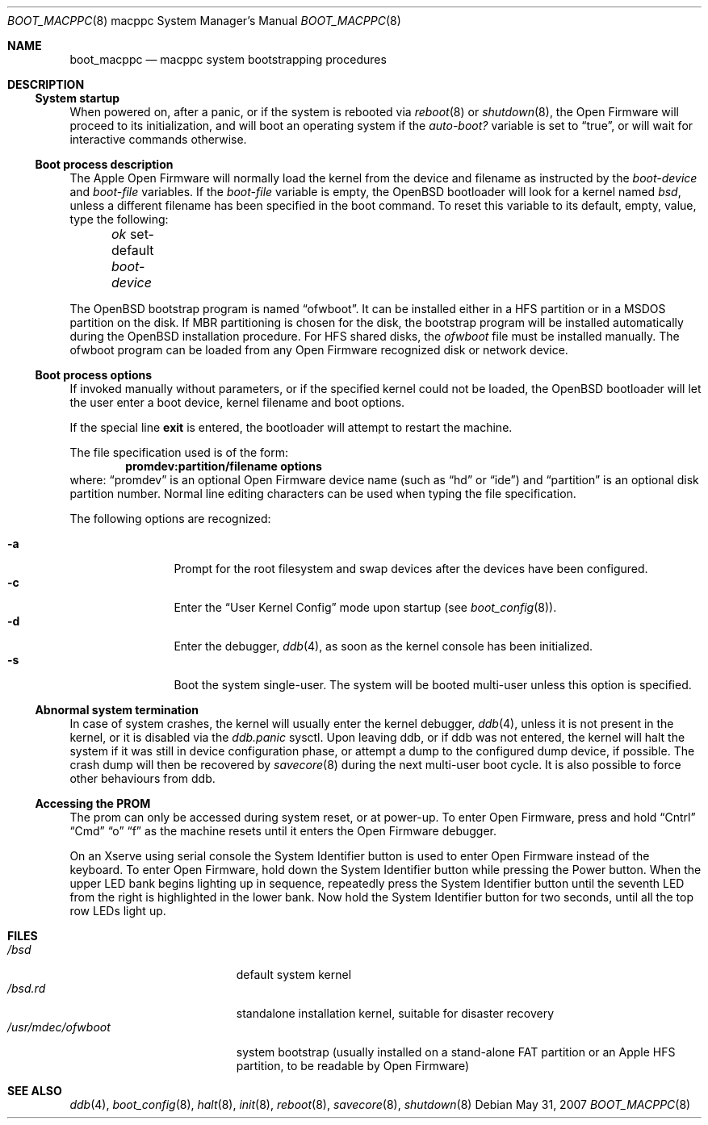 .\"
.\" Copyright (c) 1992, 1993
.\"	The Regents of the University of California.  All rights reserved.
.\"
.\" Redistribution and use in source and binary forms, with or without
.\" modification, are permitted provided that the following conditions
.\" are met:
.\" 1. Redistributions of source code must retain the above copyright
.\"    notice, this list of conditions and the following disclaimer.
.\" 2. Redistributions in binary form must reproduce the above copyright
.\"    notice, this list of conditions and the following disclaimer in the
.\"    documentation and/or other materials provided with the distribution.
.\" 3. Neither the name of the University nor the names of its contributors
.\"    may be used to endorse or promote products derived from this software
.\"    without specific prior written permission.
.\"
.\" THIS SOFTWARE IS PROVIDED BY THE REGENTS AND CONTRIBUTORS ``AS IS'' AND
.\" ANY EXPRESS OR IMPLIED WARRANTIES, INCLUDING, BUT NOT LIMITED TO, THE
.\" IMPLIED WARRANTIES OF MERCHANTABILITY AND FITNESS FOR A PARTICULAR PURPOSE
.\" ARE DISCLAIMED.  IN NO EVENT SHALL THE REGENTS OR CONTRIBUTORS BE LIABLE
.\" FOR ANY DIRECT, INDIRECT, INCIDENTAL, SPECIAL, EXEMPLARY, OR CONSEQUENTIAL
.\" DAMAGES (INCLUDING, BUT NOT LIMITED TO, PROCUREMENT OF SUBSTITUTE GOODS
.\" OR SERVICES; LOSS OF USE, DATA, OR PROFITS; OR BUSINESS INTERRUPTION)
.\" HOWEVER CAUSED AND ON ANY THEORY OF LIABILITY, WHETHER IN CONTRACT, STRICT
.\" LIABILITY, OR TORT (INCLUDING NEGLIGENCE OR OTHERWISE) ARISING IN ANY WAY
.\" OUT OF THE USE OF THIS SOFTWARE, EVEN IF ADVISED OF THE POSSIBILITY OF
.\" SUCH DAMAGE.
.\"
.\"     @(#)boot_macppc.8
.\"
.Dd $Mdocdate: May 31 2007 $
.Dt BOOT_MACPPC 8 macppc
.Os
.Sh NAME
.Nm boot_macppc
.Nd macppc system bootstrapping procedures
.Sh DESCRIPTION
.Ss System startup
When powered on, after a panic, or if the system is rebooted via
.Xr reboot 8
or
.Xr shutdown 8 ,
the
.Tn Open Firmware
will proceed to its initialization, and will boot an operating system
if the
.Em auto-boot?\&
variable is set to
.Dq true ,
or will wait for interactive commands otherwise.
.Ss Boot process description
The Apple Open Firmware will normally load the kernel from the device and
filename as instructed by the
.Em boot-device
and
.Em boot-file
variables.
If the
.Em boot-file
variable is empty, the
.Ox
bootloader will look for a kernel named
.Pa bsd ,
unless a different filename has been specified in the boot command.
To reset this variable to its default, empty, value, type the following:
.Pp
.Em \	ok
set-default
.Em boot-device
.Pp
The
.Ox
bootstrap program is named
.Dq ofwboot .
It can be installed either in a HFS partition or in a
MSDOS partition on the disk.
If MBR partitioning is chosen for
the disk, the bootstrap program will be installed automatically during the
.Ox
installation procedure.
For HFS shared disks, the
.Pa ofwboot
file must be installed manually.
The ofwboot program can be loaded from any Open Firmware recognized
disk or network device.
.Ss Boot process options
If invoked manually without parameters, or if the specified kernel could
not be loaded, the
.Ox
bootloader will let the user enter a boot device, kernel
filename and boot options.
.Pp
If the special line
.Ic exit
is entered, the bootloader will attempt to restart the machine.
.Pp
The file specification used is of the form:
.Dl promdev:partition/filename options
where:
.Dq promdev
is an optional
.Tn Open Firmware
device name (such as
.Dq hd
or
.Dq ide )
and
.Dq partition
is an optional disk partition number.
Normal line editing characters can be used when typing the file
specification.
.Pp
The following options are recognized:
.Bl -tag -width "-XXX" -offset indent -compact
.Pp
.It Fl a
Prompt for the root filesystem and swap devices after the devices have
been configured.
.It Fl c
Enter the
.Dq User Kernel Config
mode upon startup
.Pq see Xr boot_config 8 .
.It Fl d
Enter the debugger,
.Xr ddb 4 ,
as soon as the kernel console has been initialized.
.It Fl s
Boot the system single-user.
The system will be booted multi-user unless this option is specified.
.El
.Ss Abnormal system termination
In case of system crashes, the kernel will usually enter the kernel
debugger,
.Xr ddb 4 ,
unless it is not present in the kernel, or it is disabled via the
.Em ddb.panic
sysctl.
Upon leaving ddb, or if ddb was not entered, the kernel will halt the system
if it was still in device configuration phase, or attempt a dump to the
configured dump device, if possible.
The crash dump will then be recovered by
.Xr savecore 8
during the next multi-user boot cycle.
It is also possible to force other behaviours from ddb.
.Ss Accessing the PROM
The prom can only be accessed during system reset, or at power-up.
To enter Open Firmware, press and hold
.Dq Cntrl
.Dq Cmd
.Dq o
.Dq f
as the machine resets until it enters the Open Firmware debugger.
.Pp
On an Xserve using serial console the System Identifier button is used to
enter Open Firmware instead of the keyboard.
To enter Open Firmware, hold down the System Identifier button while pressing
the Power button.
When the upper LED bank begins lighting up in sequence, repeatedly press
the System Identifier button until the seventh LED from the right is
highlighted in the lower bank.
Now hold the System Identifier button for two seconds, until all the top
row LEDs light up.
.Sh FILES
.Bl -tag -width /usr/mdec/ofwboot -compact
.It Pa /bsd
default system kernel
.It Pa /bsd.rd
standalone installation kernel, suitable for disaster recovery
.It Pa /usr/mdec/ofwboot
system bootstrap (usually installed on a stand-alone FAT partition or an
.Tn Apple
HFS partition, to be readable by Open Firmware)
.El
.Sh SEE ALSO
.Xr ddb 4 ,
.Xr boot_config 8 ,
.Xr halt 8 ,
.Xr init 8 ,
.Xr reboot 8 ,
.Xr savecore 8 ,
.Xr shutdown 8
